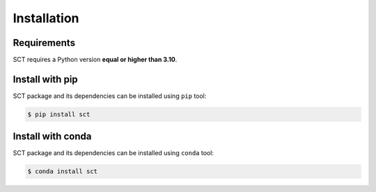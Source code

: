 Installation
============

Requirements
------------
SCT requires a Python version **equal or higher than 3.10**.


Install with pip
----------------

SCT package and its dependencies can be installed using ``pip`` tool:

.. code-block:: bash

    $ pip install sct


Install with conda
------------------

SCT package and its dependencies can be installed using ``conda`` tool:

.. code-block:: bash

    $ conda install sct